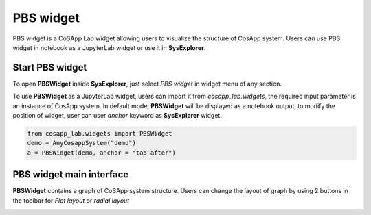 ====================
PBS widget
====================

PBS widget is a CoSApp Lab widget allowing users to visualize the structure of CosApp system. Users can use PBS widget in notebook as a JupyterLab widget or use it in **SysExplorer**.

---------------------
Start PBS widget 
---------------------

To open **PBSWidget** inside **SysExplorer**, just select *PBS widget* in widget menu of any section. 

To use **PBSWidget** as a JupyterLab widget, users can import it from *cosapp_lab.widgets*, the required input parameter is an instance of CosApp system. In default mode, **PBSWidget** will be displayed as a notebook output, to modify the position of widget, user can user *anchor* keyword as **SysExplorer** widget.

.. code-block:: python  

    from cosapp_lab.widgets import PBSWidget
    demo = AnyCosappSystem("demo")
    a = PBSWidget(demo, anchor = "tab-after")


------------------------------
PBS widget main interface
------------------------------

**PBSWidget** contains a graph of CoSApp system structure. Users can change the layout of graph by using 2 buttons in the toolbar for *Flat layout* or *radial layout*

.. image:: ../img/Pbs_widget_main.png
   :width: 100%   




